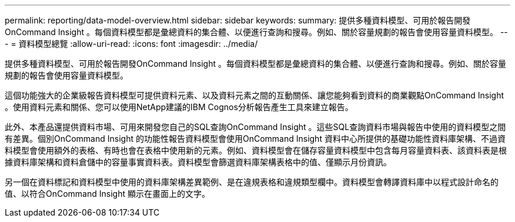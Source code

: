 ---
permalink: reporting/data-model-overview.html 
sidebar: sidebar 
keywords:  
summary: 提供多種資料模型、可用於報告開發OnCommand Insight 。每個資料模型都是彙總資料的集合體、以便進行查詢和搜尋。例如、關於容量規劃的報告會使用容量資料模型。 
---
= 資料模型總覽
:allow-uri-read: 
:icons: font
:imagesdir: ../media/


[role="lead"]
提供多種資料模型、可用於報告開發OnCommand Insight 。每個資料模型都是彙總資料的集合體、以便進行查詢和搜尋。例如、關於容量規劃的報告會使用容量資料模型。

這個功能強大的企業級報告資料模型可提供資料元素、以及資料元素之間的互動關係、讓您能夠看到資料的商業觀點OnCommand Insight 。使用資料元素和關係、您可以使用NetApp建議的IBM Cognos分析報告產生工具來建立報告。

此外、本產品還提供資料市場、可用來開發您自己的SQL查詢OnCommand Insight 。這些SQL查詢資料市場與報告中使用的資料模型之間有差異。個別OnCommand Insight 的功能性報告資料模型會使用OnCommand Insight 資料中心所提供的基礎功能性資料庫架構、不過資料模型會使用額外的表格、有時也會在表格中使用新的元素。例如、資料模型會在儲存容量資料模型中包含每月容量資料表、該資料表是根據資料庫架構和資料倉儲中的容量事實資料表。資料模型會篩選資料庫架構表格中的值、僅顯示月份資訊。

另一個在資料標記和資料模型中使用的資料庫架構差異範例、是在違規表格和違規類型欄中。資料模型會轉譯資料庫中以程式設計命名的值、以符合OnCommand Insight 顯示在畫面上的文字。
